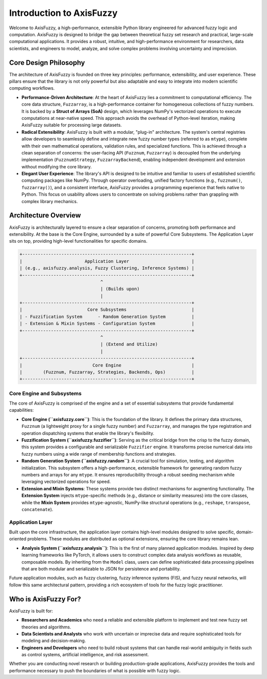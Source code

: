 .. _introduction:

Introduction to AxisFuzzy
=========================

Welcome to AxisFuzzy, a high-performance, extensible Python library engineered for advanced fuzzy logic and computation. AxisFuzzy is designed to bridge the gap between theoretical fuzzy set research and practical, large-scale computational applications. It provides a robust, intuitive, and high-performance environment for researchers, data scientists, and engineers to model, analyze, and solve complex problems involving uncertainty and imprecision.

Core Design Philosophy
----------------------

The architecture of AxisFuzzy is founded on three key principles: performance, extensibility, and user experience. These pillars ensure that the library is not only powerful but also adaptable and easy to integrate into modern scientific computing workflows.

*   **Performance-Driven Architecture**: At the heart of AxisFuzzy lies a commitment to computational efficiency. The core data structure, ``Fuzzarray``, is a high-performance container for homogeneous collections of fuzzy numbers. It is backed by a **Struct of Arrays (SoA)** design, which leverages NumPy's vectorized operations to execute computations at near-native speed. This approach avoids the overhead of Python-level iteration, making AxisFuzzy suitable for processing large datasets.

*   **Radical Extensibility**: AxisFuzzy is built with a modular, "plug-in" architecture. The system's central registries allow developers to seamlessly define and integrate new fuzzy number types (referred to as ``mtype``), complete with their own mathematical operations, validation rules, and specialized functions. This is achieved through a clean separation of concerns: the user-facing API (``Fuzznum``, ``Fuzzarray``) is decoupled from the underlying implementation (``FuzznumStrategy``, ``FuzzarrayBackend``), enabling independent development and extension without modifying the core library.

*   **Elegant User Experience**: The library's API is designed to be intuitive and familiar to users of established scientific computing packages like NumPy. Through operator overloading, unified factory functions (e.g., ``fuzznum()``, ``fuzzarray()``), and a consistent interface, AxisFuzzy provides a programming experience that feels native to Python. This focus on usability allows users to concentrate on solving problems rather than grappling with complex library mechanics.

Architecture Overview
---------------------

AxisFuzzy is architecturally layered to ensure a clear separation of concerns, promoting both performance and extensibility. At the base is the Core Engine, surrounded by a suite of powerful Core Subsystems. The Application Layer sits on top, providing high-level functionalities for specific domains.

.. code-block:: text

    +-----------------------------------------------------------------+
    |                        Application Layer                        |
    | (e.g., axisfuzzy.analysis, Fuzzy Clustering, Inference Systems) |
    +-----------------------------------------------------------------+
                                   ^
                                   | (Builds upon)
                                   |
    +-----------------------------------------------------------------+
    |                         Core Subsystems                         |
    | - Fuzzification System      - Random Generation System          |
    | - Extension & Mixin Systems - Configuration System              |
    +-----------------------------------------------------------------+
                                   ^
                                   | (Extend and Utilize)
                                   |
    +-----------------------------------------------------------------+
    |                           Core Engine                           |
    |        (Fuzznum, Fuzzarray, Strategies, Backends, Ops)          |
    +-----------------------------------------------------------------+


Core Engine and Subsystems
~~~~~~~~~~~~~~~~~~~~~~~~~~

The core of AxisFuzzy is comprised of the engine and a set of essential subsystems that provide fundamental capabilities:

*   **Core Engine (``axisfuzzy.core``)**: This is the foundation of the library. It defines the primary data structures, ``Fuzznum`` (a lightweight proxy for a single fuzzy number) and ``Fuzzarray``, and manages the type registration and operation dispatching systems that enable the library's flexibility.

*   **Fuzzification System (``axisfuzzy.fuzzifier``)**: Serving as the critical bridge from the crisp to the fuzzy domain, this system provides a configurable and serializable ``Fuzzifier`` engine. It transforms precise numerical data into fuzzy numbers using a wide range of membership functions and strategies.

*   **Random Generation System (``axisfuzzy.random``)**: A crucial tool for simulation, testing, and algorithm initialization. This subsystem offers a high-performance, extensible framework for generating random fuzzy numbers and arrays for any ``mtype``. It ensures reproducibility through a robust seeding mechanism while leveraging vectorized operations for speed.

*   **Extension and Mixin Systems**: These systems provide two distinct mechanisms for augmenting functionality. The **Extension System** injects ``mtype``-specific methods (e.g., distance or similarity measures) into the core classes, while the **Mixin System** provides ``mtype``-agnostic, NumPy-like structural operations (e.g., ``reshape``, ``transpose``, ``concatenate``).


Application Layer
~~~~~~~~~~~~~~~~~

Built upon the core infrastructure, the application layer contains high-level modules designed to solve specific, domain-oriented problems. These modules are distributed as optional extensions, ensuring the core library remains lean.

*   **Analysis System (``axisfuzzy.analysis``)**: This is the first of many planned application modules. Inspired by deep learning frameworks like PyTorch, it allows users to construct complex data analysis workflows as reusable, composable models. By inheriting from the ``Model`` class, users can define sophisticated data processing pipelines that are both modular and serializable to JSON for persistence and portability.

Future application modules, such as fuzzy clustering, fuzzy inference systems (FIS), and fuzzy neural networks, will follow this same architectural pattern, providing a rich ecosystem of tools for the fuzzy logic practitioner.

Who is AxisFuzzy For?
---------------------

AxisFuzzy is built for:

*   **Researchers and Academics** who need a reliable and extensible platform to implement and test new fuzzy set theories and algorithms.
*   **Data Scientists and Analysts** who work with uncertain or imprecise data and require sophisticated tools for modeling and decision-making.
*   **Engineers and Developers** who need to build robust systems that can handle real-world ambiguity in fields such as control systems, artificial intelligence, and risk assessment.

Whether you are conducting novel research or building production-grade applications, AxisFuzzy provides the tools and performance necessary to push the boundaries of what is possible with fuzzy logic.
